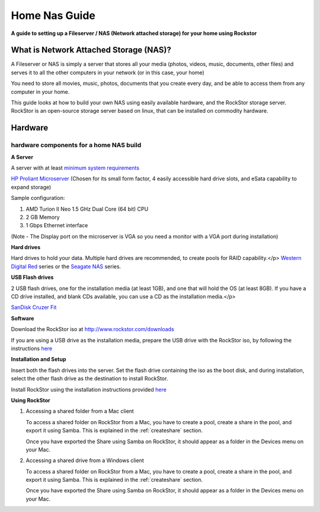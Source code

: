 Home Nas Guide 
================

**A guide to setting up a Fileserver / NAS (Network attached storage) for your home using Rockstor**

What is Network Attached Storage (NAS)?
---------------------------------------
      
A Fileserver or NAS is simply a server that stores all your
media (photos, videos, music, documents, other files) and serves it to all
the other computers in your network (or in this case, your home)

You need to store all movies, music, photos, documents that you create 
every day, and be able to access them from any computer in your home. 

This guide looks at how to build your own NAS using easily available
hardware, and the RockStor storage server.
RockStor is an open-source storage server based on linux, that can be
installed on commodity hardware.
      
      
     
Hardware
---------

hardware components for a home NAS build
^^^^^^^^^^^^^^^^^^^^^^^^^^^^^^^^^^^^^^^^^^
      
**A Server**
          
A server with at least `minimum system requirements <http://rockstor.com/docs/quickstart.html#minimum-system-requirements>`_
          
`HP Proliant Microserver <http://www8.hp.com/us/en/products/proliant-servers/product-detail.html?oid=5379860#!tab=features">`_ (Chosen for its small form factor, 4 easily accessible hard drive slots, and eSata capability to expand storage)

Sample configuration:

1. AMD Turion II Neo 1.5 GHz Dual Core (64 bit) CPU
2. 2 GB Memory
3. 1 Gbps Ethernet interface
          
(Note - The Display port on the microserver is VGA so you need a monitor with a VGA port during installation)

**Hard drives**
          
Hard drives to hold your data. Multiple hard drives are recommended, to create pools for RAID capability.</p> 
`Western Digital Red <http://www.wd.com/en/products/products.aspx?id=810>`_ series or the `Seagate NAS <http://www.seagate.com/internal-hard-drives/nas-drives/nas-hdd/>`_ series.
          
**USB Flash drives**

2 USB flash drives, one for the installation media (at least 1GB), and one that will hold the OS (at least 8GB). If you have a CD drive installed, and blank CDs available, you can use a CD as the installation media.</p>

`SanDisk Cruzer Fit <http://www.sandisk.com/products/usb/drives/cruzer-fit/>`_
      
**Software**
      
Download the RockStor iso at `http://www.rockstor.com/downloads <http://rockstor.com/downloads.html>`_

If you are using a USB drive as the installation media, prepare the USB drive with the RockStor iso, by following the instructions `here <https://fedoraproject.org/wiki/How_to_create_and_use_Live_USB>`_

**Installation and Setup**

Insert both the flash drives into the server. Set the flash drive containing the iso as the boot disk, and during installation, select the other flash drive as the destination to install RockStor.

Install RockStor using the installation instructions provided `here <http://rockstor.com/docs/quickstart.html#quickstartguide>`_

**Using RockStor**
        
1. Accessing a shared folder from a Mac client

   To access a shared folder on RockStor from a Mac, you have to create a pool, create a share in the pool, and export it using Samba. This is explained in the :ref:`createshare` section.

   Once you have exported the Share using Samba on RockStor, it should appear as a folder in the Devices menu on your Mac.

2. Accessing a shared drive from a Windows client

   To access a shared folder on RockStor from a Mac, you have to create a pool, create a share in the pool, and export it using Samba. This is explained in the :ref:`createshare` section.

   Once you have exported the Share using Samba on RockStor, it should appear as a folder in the Devices menu on your Mac.


